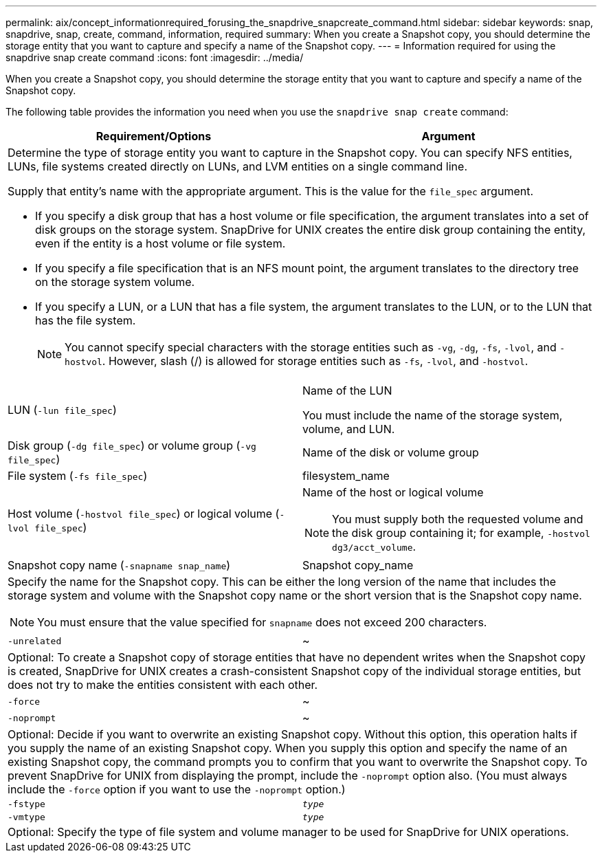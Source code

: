 ---
permalink: aix/concept_informationrequired_forusing_the_snapdrive_snapcreate_command.html
sidebar: sidebar
keywords: snap, snapdrive, snap, create, command, information, required
summary: When you create a Snapshot copy, you should determine the storage entity that you want to capture and specify a name of the Snapshot copy.
---
= Information required for using the snapdrive snap create command
:icons: font
:imagesdir: ../media/

[.lead]
When you create a Snapshot copy, you should determine the storage entity that you want to capture and specify a name of the Snapshot copy.

The following table provides the information you need when you use the `snapdrive snap create` command:

[options="header"]
|===
| Requirement/Options| Argument
2+a|
Determine the type of storage entity you want to capture in the Snapshot copy. You can specify NFS entities, LUNs, file systems created directly on LUNs, and LVM entities on a single command line.

Supply that entity's name with the appropriate argument. This is the value for the `file_spec` argument.

* If you specify a disk group that has a host volume or file specification, the argument translates into a set of disk groups on the storage system. SnapDrive for UNIX creates the entire disk group containing the entity, even if the entity is a host volume or file system.
* If you specify a file specification that is an NFS mount point, the argument translates to the directory tree on the storage system volume.
* If you specify a LUN, or a LUN that has a file system, the argument translates to the LUN, or to the LUN that has the file system.
+
NOTE: You cannot specify special characters with the storage entities such as `-vg`, `-dg`, `-fs`, `-lvol`, and `-hostvol`. However, slash (/) is allowed for storage entities such as `-fs`, `-lvol`, and `-hostvol`.

a|
LUN (`-lun file_spec`)
a|
Name of the LUN

You must include the name of the storage system, volume, and LUN.

a|
Disk group (`-dg file_spec`) or volume group (`-vg file_spec`)

a|
Name of the disk or volume group
a|
File system (`-fs file_spec`)
a|
filesystem_name
a|
Host volume (`-hostvol file_spec`) or logical volume (`-lvol file_spec`)

a|
Name of the host or logical volume

NOTE: You must supply both the requested volume and the disk group containing it; for example, `-hostvol dg3/acct_volume`.

a|
Snapshot copy name (`-snapname snap_name`)

a|
Snapshot copy_name
2+a|
Specify the name for the Snapshot copy. This can be either the long version of the name that includes the storage system and volume with the Snapshot copy name or the short version that is the Snapshot copy name.

NOTE: You must ensure that the value specified for `snapname` does not exceed 200 characters.

a|
`-unrelated`
a|
~
2+a|
Optional: To create a Snapshot copy of storage entities that have no dependent writes when the Snapshot copy is created, SnapDrive for UNIX creates a crash-consistent Snapshot copy of the individual storage entities, but does not try to make the entities consistent with each other.

a|
`-force`
a|
~
a|
`-noprompt`
a|
~
2+a|
Optional: Decide if you want to overwrite an existing Snapshot copy. Without this option, this operation halts if you supply the name of an existing Snapshot copy. When you supply this option and specify the name of an existing Snapshot copy, the command prompts you to confirm that you want to overwrite the Snapshot copy. To prevent SnapDrive for UNIX from displaying the prompt, include the `-noprompt` option also. (You must always include the `-force` option if you want to use the `-noprompt` option.)
a|
`-fstype`
a|
`_type_`
a|
`-vmtype`
a|
`_type_`
2+a|
Optional: Specify the type of file system and volume manager to be used for SnapDrive for UNIX operations.

|===
